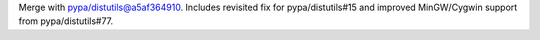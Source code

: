 Merge with pypa/distutils@a5af364910. Includes revisited fix for pypa/distutils#15 and improved MinGW/Cygwin support from pypa/distutils#77.
